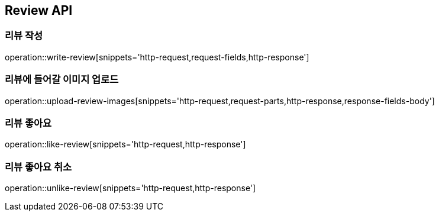 [[Review-API]]
== Review API

[[writeReview]]
=== 리뷰 작성
operation::write-review[snippets='http-request,request-fields,http-response']

[[uploadReviewImages]]
=== 리뷰에 들어갈 이미지 업로드
operation::upload-review-images[snippets='http-request,request-parts,http-response,response-fields-body']

[[likeReview]]
=== 리뷰 좋아요
operation::like-review[snippets='http-request,http-response']

[[unlikeReview]]
=== 리뷰 좋아요 취소
operation::unlike-review[snippets='http-request,http-response']
